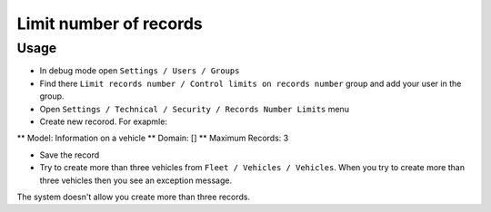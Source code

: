 =========================
 Limit number of records
=========================

Usage
=====

* In debug mode open ``Settings / Users / Groups``
* Find there ``Limit records number / Control limits on records number`` group and add your user in the group.
* Open ``Settings / Technical / Security / Records Number Limits`` menu
* Create new recorod. For exapmle:

** Model: Information on a vehicle 
** Domain: []
** Maximum Records: 3

* Save the record
* Try to create more than three vehicles from ``Fleet / Vehicles / Vehicles``. When you try to create more than three vehicles then you see an exception message.
The system doesn't allow you create more than three records.
